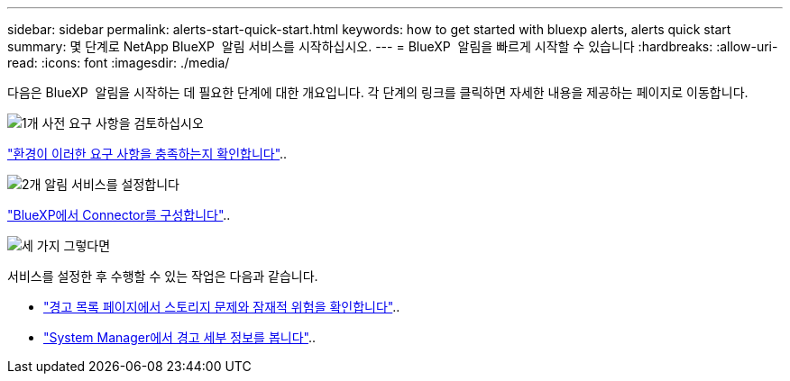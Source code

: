 ---
sidebar: sidebar 
permalink: alerts-start-quick-start.html 
keywords: how to get started with bluexp alerts, alerts quick start 
summary: 몇 단계로 NetApp BlueXP  알림 서비스를 시작하십시오. 
---
= BlueXP  알림을 빠르게 시작할 수 있습니다
:hardbreaks:
:allow-uri-read: 
:icons: font
:imagesdir: ./media/


[role="lead"]
다음은 BlueXP  알림을 시작하는 데 필요한 단계에 대한 개요입니다. 각 단계의 링크를 클릭하면 자세한 내용을 제공하는 페이지로 이동합니다.

.image:https://raw.githubusercontent.com/NetAppDocs/common/main/media/number-1.png["1개"] 사전 요구 사항을 검토하십시오
[role="quick-margin-para"]
link:alerts-start-prerequisites.html["환경이 이러한 요구 사항을 충족하는지 확인합니다"]..

.image:https://raw.githubusercontent.com/NetAppDocs/common/main/media/number-2.png["2개"] 알림 서비스를 설정합니다
[role="quick-margin-para"]
link:alerts-start-setup.html["BlueXP에서 Connector를 구성합니다"]..

.image:https://raw.githubusercontent.com/NetAppDocs/common/main/media/number-3.png["세 가지"] 그렇다면
[role="quick-margin-para"]
서비스를 설정한 후 수행할 수 있는 작업은 다음과 같습니다.

[role="quick-margin-list"]
* link:alerts-use-dashboard.html["경고 목록 페이지에서 스토리지 문제와 잠재적 위험을 확인합니다"]..
* link:alerts-use-alerts.html["System Manager에서 경고 세부 정보를 봅니다"]..


